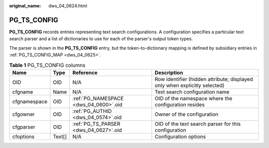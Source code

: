 :original_name: dws_04_0624.html

.. _dws_04_0624:

PG_TS_CONFIG
============

**PG_TS_CONFIG** records entries representing text search configurations. A configuration specifies a particular text search parser and a list of dictionaries to use for each of the parser's output token types.

The parser is shown in the **PG_TS_CONFIG** entry, but the token-to-dictionary mapping is defined by subsidiary entries in :ref:`PG_TS_CONFIG_MAP <dws_04_0625>`.

.. table:: **Table 1** PG_TS_CONFIG columns

   +--------------+--------+---------------------------------------+----------------------------------------------------------------------------+
   | Name         | Type   | Reference                             | Description                                                                |
   +==============+========+=======================================+============================================================================+
   | OID          | OID    | N/A                                   | Row identifier (hidden attribute; displayed only when explicitly selected) |
   +--------------+--------+---------------------------------------+----------------------------------------------------------------------------+
   | cfgname      | Name   | N/A                                   | Text search configuration name                                             |
   +--------------+--------+---------------------------------------+----------------------------------------------------------------------------+
   | cfgnamespace | OID    | :ref:`PG_NAMESPACE <dws_04_0600>`.oid | OID of the namespace where the configuration resides                       |
   +--------------+--------+---------------------------------------+----------------------------------------------------------------------------+
   | cfgowner     | OID    | :ref:`PG_AUTHID <dws_04_0574>`.oid    | Owner of the configuration                                                 |
   +--------------+--------+---------------------------------------+----------------------------------------------------------------------------+
   | cfgparser    | OID    | :ref:`PG_TS_PARSER <dws_04_0627>`.oid | OID of the text search parser for this configuration                       |
   +--------------+--------+---------------------------------------+----------------------------------------------------------------------------+
   | cfoptions    | Text[] | N/A                                   | Configuration options                                                      |
   +--------------+--------+---------------------------------------+----------------------------------------------------------------------------+
